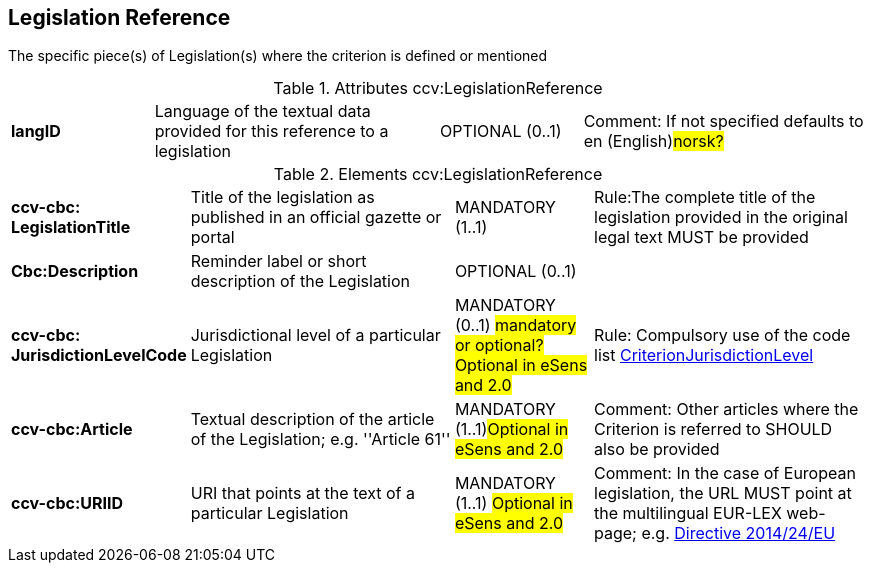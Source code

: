 
== Legislation Reference
The specific piece(s) of Legislation(s) where the criterion is defined or mentioned


.Attributes ccv:LegislationReference
[cols="2s,4,2,4"]
|===

|langID
|Language of the textual data provided for this reference to a legislation
|OPTIONAL (0..1)
|Comment: If not specified defaults to en (English)#norsk?#
|===

.Elements ccv:LegislationReference
[cols="2s,4,2,4"]
|===
|ccv-cbc:
LegislationTitle
|Title of the legislation as published in an official gazette or portal
|MANDATORY (1..1)
|Rule:The complete title of the legislation provided  in the original legal text MUST be provided

|Cbc:Description
|Reminder label or short description of the Legislation
|OPTIONAL (0..1)
|

|ccv-cbc:
JurisdictionLevelCode
|Jurisdictional level of a particular Legislation
|MANDATORY (0..1) #mandatory or optional?Optional in eSens and 2.0#
|Rule: Compulsory use of the code list link:./code_lists/pdf/CriterionJurisdictionLevel.pdf[CriterionJurisdictionLevel]

|ccv-cbc:Article
|Textual description of the article of the Legislation; e.g. ''Article 61''
|MANDATORY (1..1)#Optional in eSens and 2.0#
|Comment: Other articles where the Criterion is referred to SHOULD also be provided

|ccv-cbc:URIID
|URI that points at the text of a particular Legislation
|MANDATORY (1..1) #Optional in eSens and 2.0#
|Comment: In the case of European legislation, the URL MUST point at the multilingual
EUR-LEX web-page; e.g. http://eur-lex.europa.eu/legal-content/EN/TXT/?uri=celex:32014L0024[Directive 2014/24/EU]

|===
